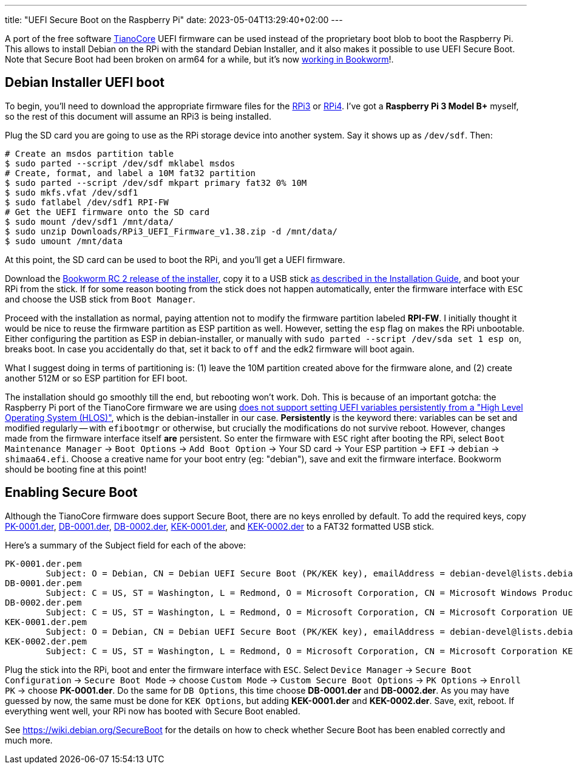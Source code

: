 ---
title: "UEFI Secure Boot on the Raspberry Pi"
date: 2023-05-04T13:29:40+02:00
---

A port of the free software https://www.tianocore.org/[TianoCore] UEFI firmware
can be used instead of the proprietary boot blob to boot the Raspberry Pi.
This allows to install Debian on the RPi with the standard Debian Installer,
and it also makes it possible to use UEFI Secure Boot. Note that Secure Boot
had been broken on arm64 for a while, but it's now
https://www.phoronix.com/news/Debian-ARM64-Secure-Boot-Fix[working in Bookworm]!.

== Debian Installer UEFI boot

To begin, you'll need to download the appropriate firmware files for the
https://github.com/pftf/RPi3/releases[RPi3] or
https://github.com/pftf/RPi4/releases[RPi4]. I've got a **Raspberry Pi 3 Model
B+** myself, so the rest of this document will assume an RPi3 is being
installed.

Plug the SD card you are going to use as the RPi storage device into another
system. Say it shows up as `/dev/sdf`. Then:

----
# Create an msdos partition table
$ sudo parted --script /dev/sdf mklabel msdos
# Create, format, and label a 10M fat32 partition
$ sudo parted --script /dev/sdf mkpart primary fat32 0% 10M
$ sudo mkfs.vfat /dev/sdf1
$ sudo fatlabel /dev/sdf1 RPI-FW
# Get the UEFI firmware onto the SD card
$ sudo mount /dev/sdf1 /mnt/data/
$ sudo unzip Downloads/RPi3_UEFI_Firmware_v1.38.zip -d /mnt/data/
$ sudo umount /mnt/data
----

At this point, the SD card can be used to boot the RPi, and you'll get a UEFI
firmware.

Download the
https://cdimage.debian.org/cdimage/bookworm_di_rc2/arm64/iso-cd/[Bookworm RC 2
release of the installer], copy it to a USB stick
https://www.debian.org/releases/bookworm/arm64/ch04s03.en.html[as described in
the Installation Guide], and boot your RPi from the stick. If for some reason
booting from the stick does not happen automatically, enter the firmware
interface with `ESC` and choose the USB stick from `Boot Manager`.

Proceed with the installation as normal, paying attention not to modify the
firmware partition labeled *RPI-FW*. I initially thought it would be nice to
reuse the firmware partition as ESP partition as well. However, setting the
`esp` flag `on` makes the RPi unbootable. Either configuring the partition as ESP
in debian-installer, or manually with `sudo parted --script /dev/sda set 1 esp
on`, breaks boot. In case you accidentally do that, set it back to `off` and
the edk2 firmware will boot again.

What I suggest doing in terms of partitioning is: (1) leave the 10M
partition created above for the firmware alone, and (2) create another 512M or
so ESP partition for EFI boot.

The installation should go smoothly till the end, but rebooting won't work.
Doh. This is because of an important gotcha: the Raspberry Pi port of the
TianoCore firmware we are using
https://github.com/tianocore/edk2-platforms/tree/master/Platform/RaspberryPi/RPi3#nvram[does
not support setting UEFI variables persistently from a "High Level Operating
System (HLOS)"], which is the debian-installer in our case. *Persistently* is
the keyword there: variables can be set and modified regularly -- with
`efibootmgr` or otherwise, but crucially the modifications do not survive
reboot. However, changes made from the firmware interface itself *are*
persistent. So enter the firmware with `ESC` right after booting the RPi,
select `Boot Maintenance Manager` -> `Boot Options` -> `Add Boot Option` ->
Your SD card -> Your ESP partition -> `EFI` -> `debian` -> `shimaa64.efi`.
Choose a creative name for your boot entry (eg: "debian"), save and exit the
firmware interface. Bookworm should be booting fine at this point!

== Enabling Secure Boot
Although the TianoCore firmware does support Secure Boot, there are no keys
enrolled by default. To add the required keys, copy
https://people.debian.org/~ema/sb/debian-ca/PK-0001.der[PK-0001.der],
https://people.debian.org/~ema/sb/debian-ca/DB-0001.der[DB-0001.der],
https://people.debian.org/~ema/sb/debian-ca/DB-0002.der[DB-0002.der],
https://people.debian.org/~ema/sb/debian-ca/KEK-0001.der[KEK-0001.der], and
https://people.debian.org/~ema/sb/debian-ca/KEK-0002.der[KEK-0002.der]
to a FAT32 formatted USB stick.

Here's a summary of the Subject field for each of the above:

----
PK-0001.der.pem
        Subject: O = Debian, CN = Debian UEFI Secure Boot (PK/KEK key), emailAddress = debian-devel@lists.debian.org
DB-0001.der.pem
        Subject: C = US, ST = Washington, L = Redmond, O = Microsoft Corporation, CN = Microsoft Windows Production PCA 2011
DB-0002.der.pem
        Subject: C = US, ST = Washington, L = Redmond, O = Microsoft Corporation, CN = Microsoft Corporation UEFI CA 2011
KEK-0001.der.pem
        Subject: O = Debian, CN = Debian UEFI Secure Boot (PK/KEK key), emailAddress = debian-devel@lists.debian.org
KEK-0002.der.pem
        Subject: C = US, ST = Washington, L = Redmond, O = Microsoft Corporation, CN = Microsoft Corporation KEK CA 2011
----

Plug the stick into the RPi, boot and enter the firmware interface with `ESC`.
Select `Device Manager` -> `Secure Boot Configuration` -> `Secure Boot Mode` ->
choose `Custom Mode` -> `Custom Secure Boot Options` -> `PK Options` -> `Enroll
PK` -> choose *PK-0001.der*. Do the same for `DB Options`, this time choose
*DB-0001.der* and *DB-0002.der*. As you may have guessed by now, the same must
be done for `KEK Options`, but adding *KEK-0001.der* and *KEK-0002.der*. Save,
exit, reboot. If everything went well, your RPi now has booted with Secure Boot
enabled.

See https://wiki.debian.org/SecureBoot for the details on how to check whether
Secure Boot has been enabled correctly and much more.
